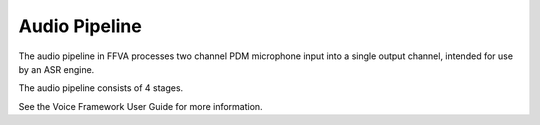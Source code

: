##############
Audio Pipeline
##############

The audio pipeline in FFVA processes two channel PDM microphone input into a single output channel, intended for use by an ASR engine.

The audio pipeline consists of 4 stages.

.. csv-table:: FFVA Audio Pipeline
   :file: audio_pipeline.csv
   :widths: 15 75 22 22
   :header-rows: 1
   :align: left

See the Voice Framework User Guide for more information.

.. raw:: latex

    \clearpage
